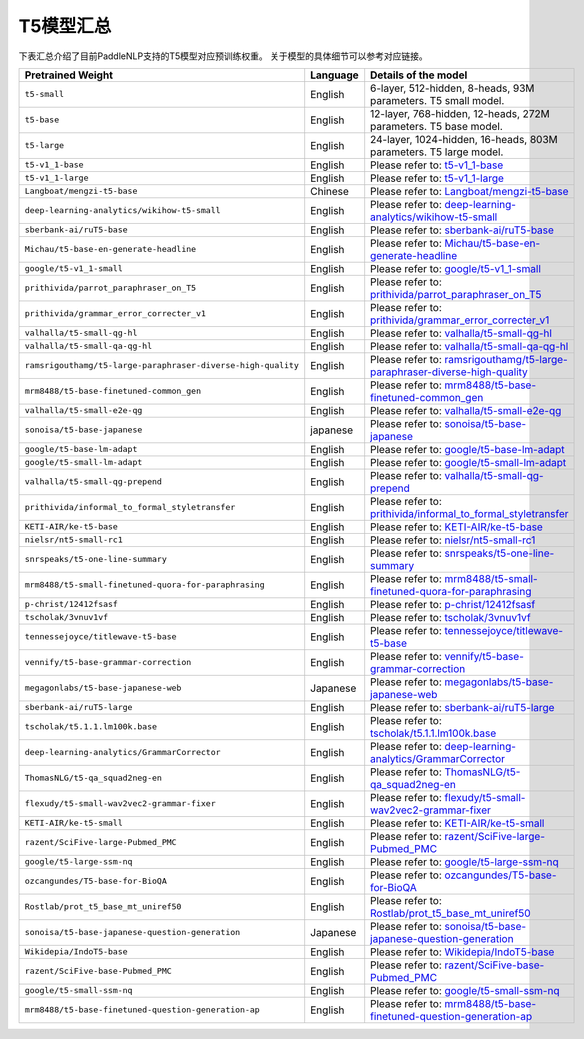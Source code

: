 

------------------------------------
T5模型汇总
------------------------------------



下表汇总介绍了目前PaddleNLP支持的T5模型对应预训练权重。
关于模型的具体细节可以参考对应链接。

+----------------------------------------------------------------------------------+--------------+----------------------------------------------------------------------------------+
| Pretrained Weight                                                                | Language     | Details of the model                                                             |
+==================================================================================+==============+==================================================================================+
|``t5-small``                                                                      | English      | 6-layer, 512-hidden,                                                             |
|                                                                                  |              | 8-heads, 93M parameters.                                                         |
|                                                                                  |              | T5 small model.                                                                  |
+----------------------------------------------------------------------------------+--------------+----------------------------------------------------------------------------------+
|``t5-base``                                                                       | English      | 12-layer, 768-hidden,                                                            |
|                                                                                  |              | 12-heads, 272M parameters.                                                       |
|                                                                                  |              | T5 base model.                                                                   |
+----------------------------------------------------------------------------------+--------------+----------------------------------------------------------------------------------+
|``t5-large``                                                                      | English      | 24-layer, 1024-hidden,                                                           |
|                                                                                  |              | 16-heads, 803M parameters.                                                       |
|                                                                                  |              | T5 large model.                                                                  |
+----------------------------------------------------------------------------------+--------------+----------------------------------------------------------------------------------+
|``t5-v1_1-base``                                                                  | English      | Please refer to:                                                                 |                                    
|                                                                                  |              | t5-v1_1-base_                                                                    |
+----------------------------------------------------------------------------------+--------------+----------------------------------------------------------------------------------+
|``t5-v1_1-large``                                                                 | English      | Please refer to:                                                                 |                                   
|                                                                                  |              | t5-v1_1-large_                                                                   |
+----------------------------------------------------------------------------------+--------------+----------------------------------------------------------------------------------+
|``Langboat/mengzi-t5-base``                                                       | Chinese      | Please refer to:                                                                 |                                   
|                                                                                  |              | `Langboat/mengzi-t5-base`_                                                       |
+----------------------------------------------------------------------------------+--------------+----------------------------------------------------------------------------------+
|``deep-learning-analytics/wikihow-t5-small``                                      | English      | Please refer to:                                                                 |                                   
|                                                                                  |              | `deep-learning-analytics/wikihow-t5-small`_                                      |
+----------------------------------------------------------------------------------+--------------+----------------------------------------------------------------------------------+
|``sberbank-ai/ruT5-base``                                                         | English      | Please refer to:                                                                 |                                   
|                                                                                  |              | `sberbank-ai/ruT5-base`_                                                         |
+----------------------------------------------------------------------------------+--------------+----------------------------------------------------------------------------------+
|``Michau/t5-base-en-generate-headline``                                           | English      | Please refer to:                                                                 |                                   
|                                                                                  |              | `Michau/t5-base-en-generate-headline`_                                           |
+----------------------------------------------------------------------------------+--------------+----------------------------------------------------------------------------------+
|``google/t5-v1_1-small``                                                          | English      | Please refer to:                                                                 |                                   
|                                                                                  |              | `google/t5-v1_1-small`_                                                          |
+----------------------------------------------------------------------------------+--------------+----------------------------------------------------------------------------------+
|``prithivida/parrot_paraphraser_on_T5``                                           | English      | Please refer to:                                                                 |                                   
|                                                                                  |              | `prithivida/parrot_paraphraser_on_T5`_                                           |
+----------------------------------------------------------------------------------+--------------+----------------------------------------------------------------------------------+
|``prithivida/grammar_error_correcter_v1``                                         | English      | Please refer to:                                                                 |                                   
|                                                                                  |              | `prithivida/grammar_error_correcter_v1`_                                         |
+----------------------------------------------------------------------------------+--------------+----------------------------------------------------------------------------------+
|``valhalla/t5-small-qg-hl``                                                       | English      | Please refer to:                                                                 |                                   
|                                                                                  |              | `valhalla/t5-small-qg-hl`_                                                       |
+----------------------------------------------------------------------------------+--------------+----------------------------------------------------------------------------------+
|``valhalla/t5-small-qa-qg-hl``                                                    | English      | Please refer to:                                                                 |                                   
|                                                                                  |              | `valhalla/t5-small-qa-qg-hl`_                                                    |
+----------------------------------------------------------------------------------+--------------+----------------------------------------------------------------------------------+
|``ramsrigouthamg/t5-large-paraphraser-diverse-high-quality``                      | English      | Please refer to:                                                                 |                                   
|                                                                                  |              | `ramsrigouthamg/t5-large-paraphraser-diverse-high-quality`_                      |
+----------------------------------------------------------------------------------+--------------+----------------------------------------------------------------------------------+
|``mrm8488/t5-base-finetuned-common_gen``                                          | English      | Please refer to:                                                                 |                                   
|                                                                                  |              | `mrm8488/t5-base-finetuned-common_gen`_                                          |
+----------------------------------------------------------------------------------+--------------+----------------------------------------------------------------------------------+
|``valhalla/t5-small-e2e-qg``                                                      | English      | Please refer to:                                                                 |                                   
|                                                                                  |              | `valhalla/t5-small-e2e-qg`_                                                      |
+----------------------------------------------------------------------------------+--------------+----------------------------------------------------------------------------------+
|``sonoisa/t5-base-japanese``                                                      | japanese     | Please refer to:                                                                 |                                   
|                                                                                  |              | `sonoisa/t5-base-japanese`_                                                      |
+----------------------------------------------------------------------------------+--------------+----------------------------------------------------------------------------------+
|``google/t5-base-lm-adapt``                                                       | English      | Please refer to:                                                                 |                                   
|                                                                                  |              | `google/t5-base-lm-adapt`_                                                       |
+----------------------------------------------------------------------------------+--------------+----------------------------------------------------------------------------------+
|``google/t5-small-lm-adapt``                                                      | English      | Please refer to:                                                                 |                                   
|                                                                                  |              | `google/t5-small-lm-adapt`_                                                      |
+----------------------------------------------------------------------------------+--------------+----------------------------------------------------------------------------------+
|``valhalla/t5-small-qg-prepend``                                                  | English      | Please refer to:                                                                 |                                   
|                                                                                  |              | `valhalla/t5-small-qg-prepend`_                                                  |
+----------------------------------------------------------------------------------+--------------+----------------------------------------------------------------------------------+
|``prithivida/informal_to_formal_styletransfer``                                   | English      | Please refer to:                                                                 |                                   
|                                                                                  |              | `prithivida/informal_to_formal_styletransfer`_                                   |
+----------------------------------------------------------------------------------+--------------+----------------------------------------------------------------------------------+
|``KETI-AIR/ke-t5-base``                                                           | English      | Please refer to:                                                                 |                                   
|                                                                                  |              | `KETI-AIR/ke-t5-base`_                                                           |
+----------------------------------------------------------------------------------+--------------+----------------------------------------------------------------------------------+
|``nielsr/nt5-small-rc1``                                                          | English      | Please refer to:                                                                 |                                   
|                                                                                  |              | `nielsr/nt5-small-rc1`_                                                          |
+----------------------------------------------------------------------------------+--------------+----------------------------------------------------------------------------------+
|``snrspeaks/t5-one-line-summary``                                                 | English      | Please refer to:                                                                 |                                   
|                                                                                  |              | `snrspeaks/t5-one-line-summary`_                                                 |
+----------------------------------------------------------------------------------+--------------+----------------------------------------------------------------------------------+
|``mrm8488/t5-small-finetuned-quora-for-paraphrasing``                             | English      | Please refer to:                                                                 |                                   
|                                                                                  |              | `mrm8488/t5-small-finetuned-quora-for-paraphrasing`_                             |
+----------------------------------------------------------------------------------+--------------+----------------------------------------------------------------------------------+
|``p-christ/12412fsasf``                                                           | English      | Please refer to:                                                                 |                                   
|                                                                                  |              | `p-christ/12412fsasf`_                                                           |
+----------------------------------------------------------------------------------+--------------+----------------------------------------------------------------------------------+
|``tscholak/3vnuv1vf``                                                             | English      | Please refer to:                                                                 |                                   
|                                                                                  |              | `tscholak/3vnuv1vf`_                                                             |
+----------------------------------------------------------------------------------+--------------+----------------------------------------------------------------------------------+
|``tennessejoyce/titlewave-t5-base``                                               | English      | Please refer to:                                                                 |                                   
|                                                                                  |              | `tennessejoyce/titlewave-t5-base`_                                               |
+----------------------------------------------------------------------------------+--------------+----------------------------------------------------------------------------------+
|``vennify/t5-base-grammar-correction``                                            | English      | Please refer to:                                                                 |                                   
|                                                                                  |              | `vennify/t5-base-grammar-correction`_                                            |
+----------------------------------------------------------------------------------+--------------+----------------------------------------------------------------------------------+
|``megagonlabs/t5-base-japanese-web``                                              | Japanese     | Please refer to:                                                                 |                                   
|                                                                                  |              | `megagonlabs/t5-base-japanese-web`_                                              |
+----------------------------------------------------------------------------------+--------------+----------------------------------------------------------------------------------+
|``sberbank-ai/ruT5-large``                                                        | English      | Please refer to:                                                                 |                                   
|                                                                                  |              | `sberbank-ai/ruT5-large`_                                                        |
+----------------------------------------------------------------------------------+--------------+----------------------------------------------------------------------------------+
|``tscholak/t5.1.1.lm100k.base``                                                   | English      | Please refer to:                                                                 |                                   
|                                                                                  |              | `tscholak/t5.1.1.lm100k.base`_                                                   |
+----------------------------------------------------------------------------------+--------------+----------------------------------------------------------------------------------+
|``deep-learning-analytics/GrammarCorrector``                                      | English      | Please refer to:                                                                 |                                   
|                                                                                  |              | `deep-learning-analytics/GrammarCorrector`_                                      |
+----------------------------------------------------------------------------------+--------------+----------------------------------------------------------------------------------+
|``ThomasNLG/t5-qa_squad2neg-en``                                                  | English      | Please refer to:                                                                 |                                   
|                                                                                  |              | `ThomasNLG/t5-qa_squad2neg-en`_                                                  |
+----------------------------------------------------------------------------------+--------------+----------------------------------------------------------------------------------+
|``flexudy/t5-small-wav2vec2-grammar-fixer``                                       | English      | Please refer to:                                                                 |                                   
|                                                                                  |              | `flexudy/t5-small-wav2vec2-grammar-fixer`_                                       |
+----------------------------------------------------------------------------------+--------------+----------------------------------------------------------------------------------+
|``KETI-AIR/ke-t5-small``                                                          | English      | Please refer to:                                                                 |                                   
|                                                                                  |              | `KETI-AIR/ke-t5-small`_                                                          |
+----------------------------------------------------------------------------------+--------------+----------------------------------------------------------------------------------+
|``razent/SciFive-large-Pubmed_PMC``                                               | English      | Please refer to:                                                                 |                                   
|                                                                                  |              | `razent/SciFive-large-Pubmed_PMC`_                                               |
+----------------------------------------------------------------------------------+--------------+----------------------------------------------------------------------------------+
|``google/t5-large-ssm-nq``                                                        | English      | Please refer to:                                                                 |                                   
|                                                                                  |              | `google/t5-large-ssm-nq`_                                                        |
+----------------------------------------------------------------------------------+--------------+----------------------------------------------------------------------------------+
|``ozcangundes/T5-base-for-BioQA``                                                 | English      | Please refer to:                                                                 |                                   
|                                                                                  |              | `ozcangundes/T5-base-for-BioQA`_                                                 |
+----------------------------------------------------------------------------------+--------------+----------------------------------------------------------------------------------+
|``Rostlab/prot_t5_base_mt_uniref50``                                              | English      | Please refer to:                                                                 |                                   
|                                                                                  |              | `Rostlab/prot_t5_base_mt_uniref50`_                                              |
+----------------------------------------------------------------------------------+--------------+----------------------------------------------------------------------------------+
|``sonoisa/t5-base-japanese-question-generation``                                  | Japanese     | Please refer to:                                                                 |                                   
|                                                                                  |              | `sonoisa/t5-base-japanese-question-generation`_                                  |
+----------------------------------------------------------------------------------+--------------+----------------------------------------------------------------------------------+
|``Wikidepia/IndoT5-base``                                                         | English      | Please refer to:                                                                 |                                   
|                                                                                  |              | `Wikidepia/IndoT5-base`_                                                         |
+----------------------------------------------------------------------------------+--------------+----------------------------------------------------------------------------------+
|``razent/SciFive-base-Pubmed_PMC``                                                | English      | Please refer to:                                                                 |                                   
|                                                                                  |              | `razent/SciFive-base-Pubmed_PMC`_                                                |
+----------------------------------------------------------------------------------+--------------+----------------------------------------------------------------------------------+
|``google/t5-small-ssm-nq``                                                        | English      | Please refer to:                                                                 |                                   
|                                                                                  |              | `google/t5-small-ssm-nq`_                                                        |
+----------------------------------------------------------------------------------+--------------+----------------------------------------------------------------------------------+
|``mrm8488/t5-base-finetuned-question-generation-ap``                              | English      | Please refer to:                                                                 |                                   
|                                                                                  |              | `mrm8488/t5-base-finetuned-question-generation-ap`_                              |
+----------------------------------------------------------------------------------+--------------+----------------------------------------------------------------------------------+



.. _t5-v1_1-base: https://huggingface.co/google/t5-v1_1-base
.. _t5-v1_1-large: https://huggingface.co/google/t5-v1_1-large
.. _Langboat/mengzi-t5-base: https://huggingface.co/Langboat/mengzi-t5-base
.. _deep-learning-analytics/wikihow-t5-small: https://huggingface.co/deep-learning-analytics/wikihow-t5-small
.. _sberbank-ai/ruT5-base: https://huggingface.co/sberbank-ai/ruT5-base
.. _Michau/t5-base-en-generate-headline: https://huggingface.co/Michau/t5-base-en-generate-headline
.. _google/t5-v1_1-small: https://huggingface.co/google/t5-v1_1-small
.. _prithivida/parrot_paraphraser_on_T5: https://huggingface.co/prithivida/parrot_paraphraser_on_T5
.. _prithivida/grammar_error_correcter_v1: https://huggingface.co/prithivida/grammar_error_correcter_v1
.. _valhalla/t5-small-qg-hl: https://huggingface.co/valhalla/t5-small-qg-hl
.. _valhalla/t5-small-qa-qg-hl: https://huggingface.co/valhalla/t5-small-qa-qg-hl
.. _ramsrigouthamg/t5-large-paraphraser-diverse-high-quality: https://huggingface.co/ramsrigouthamg/t5-large-paraphraser-diverse-high-quality
.. _mrm8488/t5-base-finetuned-common_gen: https://huggingface.co/mrm8488/t5-base-finetuned-common_gen
.. _valhalla/t5-small-e2e-qg: https://huggingface.co/valhalla/t5-small-e2e-qg
.. _sonoisa/t5-base-japanese: https://huggingface.co/sonoisa/t5-base-japanese
.. _google/t5-base-lm-adapt: https://huggingface.co/google/t5-base-lm-adapt
.. _google/t5-small-lm-adapt: https://huggingface.co/google/t5-small-lm-adapt
.. _valhalla/t5-small-qg-prepend: https://huggingface.co/valhalla/t5-small-qg-prepend
.. _prithivida/informal_to_formal_styletransfer: https://huggingface.co/prithivida/informal_to_formal_styletransfer
.. _KETI-AIR/ke-t5-base: https://huggingface.co/KETI-AIR/ke-t5-base
.. _nielsr/nt5-small-rc1: https://huggingface.co/nielsr/nt5-small-rc1
.. _snrspeaks/t5-one-line-summary: https://huggingface.co/snrspeaks/t5-one-line-summary
.. _mrm8488/t5-small-finetuned-quora-for-paraphrasing: https://huggingface.co/mrm8488/t5-small-finetuned-quora-for-paraphrasing
.. _p-christ/12412fsasf: https://huggingface.co/p-christ/12412fsasf
.. _tscholak/3vnuv1vf: https://huggingface.co/tscholak/3vnuv1vf
.. _tennessejoyce/titlewave-t5-base: https://huggingface.co/tennessejoyce/titlewave-t5-base
.. _vennify/t5-base-grammar-correction: https://huggingface.co/vennify/t5-base-grammar-correction
.. _megagonlabs/t5-base-japanese-web: https://huggingface.co/megagonlabs/t5-base-japanese-web
.. _sberbank-ai/ruT5-large: https://huggingface.co/sberbank-ai/ruT5-large
.. _tscholak/t5.1.1.lm100k.base: https://huggingface.co/tscholak/t5.1.1.lm100k.base
.. _deep-learning-analytics/GrammarCorrector: https://huggingface.co/deep-learning-analytics/GrammarCorrector
.. _ThomasNLG/t5-qa_squad2neg-en: https://huggingface.co/ThomasNLG/t5-qa_squad2neg-en
.. _t5-small-wav2vec2-grammar-fixer: https://huggingface.co/t5-small-wav2vec2-grammar-fixer
.. _KETI-AIR/ke-t5-small: https://huggingface.co/KETI-AIR/ke-t5-small
.. _razent/SciFive-large-Pubmed_PMC: https://huggingface.co/razent/SciFive-large-Pubmed_PMC
.. _google/t5-large-ssm-nq: https://huggingface.co/google/t5-large-ssm-nq
.. _ozcangundes/T5-base-for-BioQA: https://huggingface.co/ozcangundes/T5-base-for-BioQA
.. _Rostlab/prot_t5_base_mt_uniref50: https://huggingface.co/Rostlab/prot_t5_base_mt_uniref50
.. _sonoisa/t5-base-japanese-question-generation: https://huggingface.co/sonoisa/t5-base-japanese-question-generation
.. _Wikidepia/IndoT5-base: https://huggingface.co/Wikidepia/IndoT5-base
.. _razent/SciFive-base-Pubmed_PMC: https://huggingface.co/razent/SciFive-base-Pubmed_PMC
.. _google/t5-small-ssm-nq: https://huggingface.co/google/t5-small-ssm-nq
.. _flexudy/t5-small-wav2vec2-grammar-fixer: https://huggingface.co/flexudy/t5-small-wav2vec2-grammar-fixer
.. _mrm8488/t5-base-finetuned-question-generation-ap: https://huggingface.co/mrm8488/t5-base-finetuned-question-generation-ap